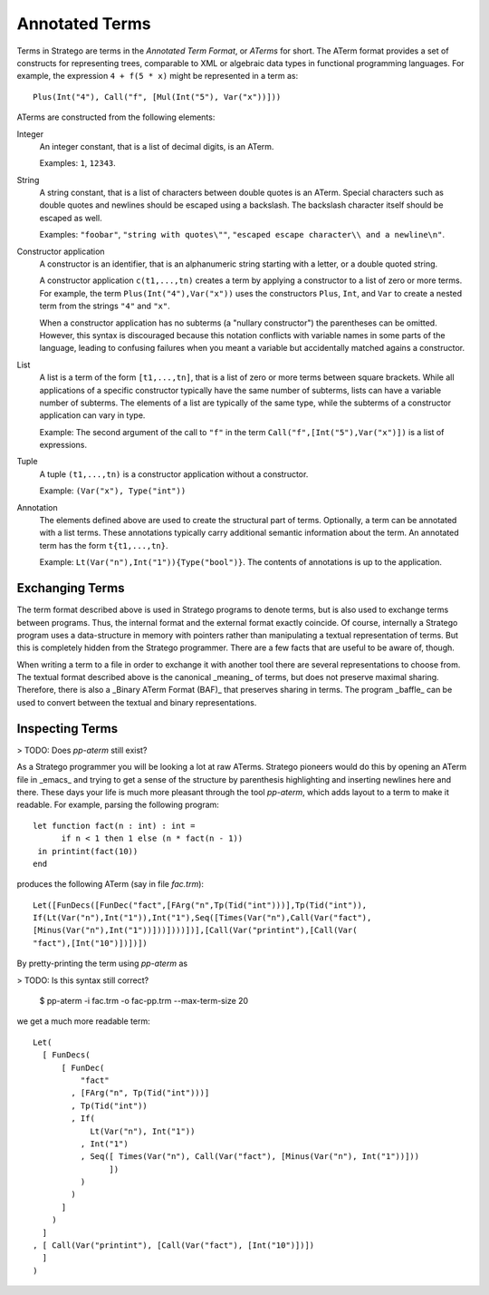 ===========================
Annotated Terms
===========================

Terms in Stratego are terms in the *Annotated Term Format*, or *ATerms* for short. The ATerm format provides a set of constructs for representing trees, comparable to XML or algebraic data types in functional programming languages. For example, the expression ``4 + f(5 * x)`` might be represented in a term as::

    Plus(Int("4"), Call("f", [Mul(Int("5"), Var("x"))]))

ATerms are constructed from the following elements:

Integer
  An integer constant, that is a list of decimal digits, is an ATerm.

  Examples: ``1``, ``12343``.
  
String
  A string constant, that is a list of characters between double quotes is an ATerm. Special characters such as double quotes and newlines should be escaped using a backslash. The backslash character itself should be escaped as well.

  Examples: ``"foobar"``, ``"string with quotes\""``, ``"escaped escape character\\ and a newline\n"``.
  
Constructor application
  A constructor is an identifier, that is an alphanumeric string starting with a letter, or a double quoted string.

  A constructor application ``c(t1,...,tn)`` creates a term by applying a constructor to a list of zero or more terms. For example, the term ``Plus(Int("4"),Var("x"))`` uses the constructors ``Plus``, ``Int``, and ``Var`` to create a nested term from the strings ``"4"`` and ``"x"``.

  When a constructor application has no subterms (a "nullary constructor") the parentheses can be omitted. However, this syntax is discouraged because this notation conflicts with variable names in some parts of the language, leading to confusing failures when you meant a variable but accidentally matched agains a constructor. 

List
  A list is a term of the form ``[t1,...,tn]``, that is a list of zero or more terms between square brackets. While all applications of a specific constructor typically have the same number of subterms, lists can have a variable number of subterms. The elements of a list are typically of the same type, while the subterms of a constructor application can vary in type.

  Example: The second argument of the call to ``"f"`` in the term ``Call("f",[Int("5"),Var("x")])`` is a list of expressions.

Tuple
  A tuple ``(t1,...,tn)`` is a constructor application without a constructor.

  Example: ``(Var("x"), Type("int"))``

Annotation
  The elements defined above are used to create the structural part of terms. Optionally, a term can be annotated with a list terms. These annotations typically carry additional semantic information about the term. An annotated term has the form ``t{t1,...,tn}``.

  Example: ``Lt(Var("n"),Int("1")){Type("bool")}``. The contents of annotations is up to the application.


Exchanging Terms
-----------------------------

The term format described above is used in Stratego programs to denote terms, but is also used to exchange terms between programs. Thus, the internal format and the external format exactly coincide. Of course, internally a Stratego program uses a data-structure in memory with pointers rather than manipulating a textual representation of terms. But this is completely hidden from the Stratego programmer. There are a few facts that are useful to be aware of, though.


When writing a term to a file in order to exchange it with another tool there are several representations to choose from. The textual format described above is the canonical _meaning_ of terms, but does not preserve maximal sharing. Therefore, there is also a _Binary ATerm Format (BAF)_ that preserves sharing in terms. The program _baffle_ can be used to convert between the textual and binary representations.

Inspecting Terms
-----------------------------

> TODO: Does `pp-aterm` still exist?

As a Stratego programmer you will be looking a lot at raw ATerms. Stratego pioneers would do this by opening an ATerm file in _emacs_ and trying to get a sense of the structure by parenthesis highlighting and inserting newlines here and there. These days your life is much more pleasant through the tool `pp-aterm`, which adds layout to a term to make it readable. For example, parsing the following program::

    let function fact(n : int) : int =
          if n < 1 then 1 else (n * fact(n - 1))
     in printint(fact(10))
    end

produces the following ATerm (say in file `fac.trm`)::

    Let([FunDecs([FunDec("fact",[FArg("n",Tp(Tid("int")))],Tp(Tid("int")),
    If(Lt(Var("n"),Int("1")),Int("1"),Seq([Times(Var("n"),Call(Var("fact"),
    [Minus(Var("n"),Int("1"))]))])))])],[Call(Var("printint"),[Call(Var(
    "fact"),[Int("10")])])])

By pretty-printing the term using `pp-aterm` as

> TODO: Is this syntax still correct?

    $ pp-aterm -i fac.trm -o fac-pp.trm --max-term-size 20

we get a much more readable term::

    Let(
      [ FunDecs(
          [ FunDec(
              "fact"
            , [FArg("n", Tp(Tid("int")))]
            , Tp(Tid("int"))
            , If(
                Lt(Var("n"), Int("1"))
              , Int("1")
              , Seq([ Times(Var("n"), Call(Var("fact"), [Minus(Var("n"), Int("1"))]))
                    ])
              )
            )
          ]
        )
      ]
    , [ Call(Var("printint"), [Call(Var("fact"), [Int("10")])])
      ]
    )

